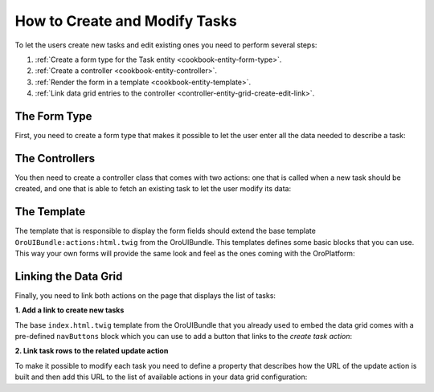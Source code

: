 How to Create and Modify Tasks
==============================

To let the users create new tasks and edit existing ones you need to perform several steps:

#. :ref:`Create a form type for the Task entity <cookbook-entity-form-type>`.

#. :ref:`Create a controller <cookbook-entity-controller>`.

#. :ref:`Render the form in a template <cookbook-entity-template>`.

#. :ref:`Link data grid entries to the controller <controller-entity-grid-create-edit-link>`.

.. _cookbook-entity-form-type:

The Form Type
-------------

First, you need to create a form type that makes it possible to let the user enter all the data
needed to describe a task:

.. code-block:: php
    :linenos:

    // src/AppBundle/Form/TaskType.php
    namespace AppBundle\Form;

    use Symfony\Component\Form\AbstractType;
    use Symfony\Component\Form\FormBuilderInterface;
    use Symfony\Component\OptionsResolver\OptionsResolver;

    class TaskType extends AbstractType
    {
        public function buildForm(FormBuilderInterface $builder)
        {
            $builder
                ->add('subject')
                ->add('description')
                ->add('dueDate')
                ->add('priority')
            ;
        }

        public function configureOptions(OptionsResolver $resolver)
        {
            $resolver->setDefaults(array(
                'data_class' => 'AppBundle\Entity\Task',
            ));
        }
    }

.. _cookbook-entity-controller:

The Controllers
---------------

You then need to create a controller class that comes with two actions: one that is called when a
new task should be created, and one that is able to fetch an existing task to let the user modify
its data:

.. code-block:: php
    :linenos:

    // src/AppBundle/Controller/TaskController.php
    namespace AppBundle\Controller;

    use AppBundle\Entity\Task;
    use Sensio\Bundle\FrameworkExtraBundle\Configuration\Route;
    use Sensio\Bundle\FrameworkExtraBundle\Configuration\Template;
    use Symfony\Bundle\FrameworkBundle\Controller\Controller;
    use Symfony\Component\HttpFoundation\Request;

    /**
     * @Route("/task")
     */
    class TaskController extends Controller
    {
        /**
         * @Route("/create", name="app_task_create")
         * @Template("AppBundle:Task:update.html.twig")
         */
        public function createAction(Request $request)
        {
            return $this->update(new Task(), $request);
        }

        /**
         * @Route("/edit/{id}", name="app_task_update", requirements={"id"="\d+"})
         * @Template("AppBundle:Task:update.html.twig")
         */
        public function editAction(Task $task, Request $request)
        {
            return $this->update($task, $request);
        }

        private function update(Task $task, Request $request)
        {
            $form = $this->createForm(new TaskType(), $task);

            return array(
                'entity' => $task,
                'form' => $form->createView(),
            );
        }
    }

.. _cookbook-entity-template:

The Template
------------

The template that is responsible to display the form fields should extend the base template
``OroUIBundle:actions:html.twig`` from the OroUIBundle. This templates defines some basic blocks
that you can use. This way your own forms will provide the same look and feel as the ones coming
with the OroPlatform:

.. code-block:: html+jinja
    :linenos:

    {# src/AppBundle/Resources/views/Task/update.html.twig #}

    {# extend the base template from the OroUIBundle #}
    {% extends 'OroUIBundle:actions:update.html.twig' %}

    {# reuse the form theme provided with the OroPlatform #}
    {% form_theme form with 'OroFormBundle:Form:fields.html.twig' %}

    {# make the current task accessible with the task variable #}
    {% set task = form.vars.value %}

    {# choose the appropriate action depending on whether a task is created or modified #}
    {# this variable needs to be named formAction as this is what the base template expects #}
    {% if task.id %}
        {% set formAction = path('app_task_update', { 'id': task.id }) %}
    {% else %}
        {% set formAction = path('app_task_create') %}
    {% endif %}

    {% block navButtons %}
        {# the cancelButton() macro creates a button that discards the
           entered data and leads the user to the linked controller #}
        {{ UI.cancelButton(path('app_task_index')) }}

        {# the dropdownSaveButton() macro offers a way to let the user select
           between different options when saving an entity, the selected option
           will be passed to the controller handling the request as an additonal
           parameter #}
        {{ UI.dropdownSaveButton({
            'html': UI.saveAndCloseButton() ~ UI.saveAndStayButton()
        }) }}
    {% endblock navButtons %}

    {% block pageHeader %}
        {% if task.id %}
            {% set breadcrumbs = {
                'entity': task,
                'indexPath': path('app_task_index'),
                'indexLabel': 'Tasks',
                'entityTitle': task.subject
            } %}
            {{ parent() }}
        {% else %}
            {% set title = 'oro.ui.create_entity'|trans({ '%entityName%': 'Task' }) %}
            {{ include('OroUIBundle::page_title_block.html.twig', { title: title }) %}
        {% endif %}
    {% endblock pageHeader %}

    {% block content_data %}
        {% set id = 'task-edit' %}
        {% set dataBlocks = [{
                'title': 'General'|trans,
                'class': 'active',
                'subblocks': [{
                    'title': '',
                    'data': [
                        form_row(form.subject),
                        form_row(form.description),
                        form_row(form.dueDate),
                        form_row(form.priority),
                    ]
                }]
            }]
        %}

        {# the data variable is a special variable that is used in the
           parent content_data block to render the visual content "blocks"
           of a page #}
        {% set data = {
            'formErrors': form_errors(form) ? form_errors(form) : null,
            'dataBlocks': dataBlocks,
        } %}

        {{ parent() }}
    {% endblock content_data %}

.. _controller-entity-grid-create-edit-link:

Linking the Data Grid
---------------------

Finally, you need to link both actions on the page that displays the list of tasks:

**1. Add a link to create new tasks**

The base ``index.html.twig`` template from the OroUIBundle that you already used to embed the data
grid comes with a pre-defined ``navButtons`` block which you can use to add a button that links to
the *create task action*:

.. code-block:: html+jinja
    :linenos:

    {# src/AppBundle/Resources/views/Task/index.html.twig #}
    {% extends 'OroUIBundle:actions:index.html.twig' %}

    {% set gridName = 'app-tasks-grid' %}
    {% set pageTitle = 'Task' %}

    {% block navButtons %}
        <div class="btn-group">
            {{ UI.addButton({
                'path': path('app_task_create'),
                'entity_label': 'Create a task',
            }) }}
        </div>
    {% endblock %}

**2. Link task rows to the related update action**

To make it possible to modify each task you need to define a property that describes how the URL of
the update action is built and then add this URL to the list of available actions in your data grid
configuration:

.. code-block:: yaml
    :linenos:

    # src/AppBundle/Resources/config/datagrid.yml
    datagrid:
        app-tasks-grid:
            # ...
            properties:
                id: ~
                update_link:
                    type: url
                    route: app_task_update
                    params:
                        - id
                # ...
            actions:
                # ...
                edit:
                    type: navigate
                    label: Edit
                    link: update_link
                    icon: edit
